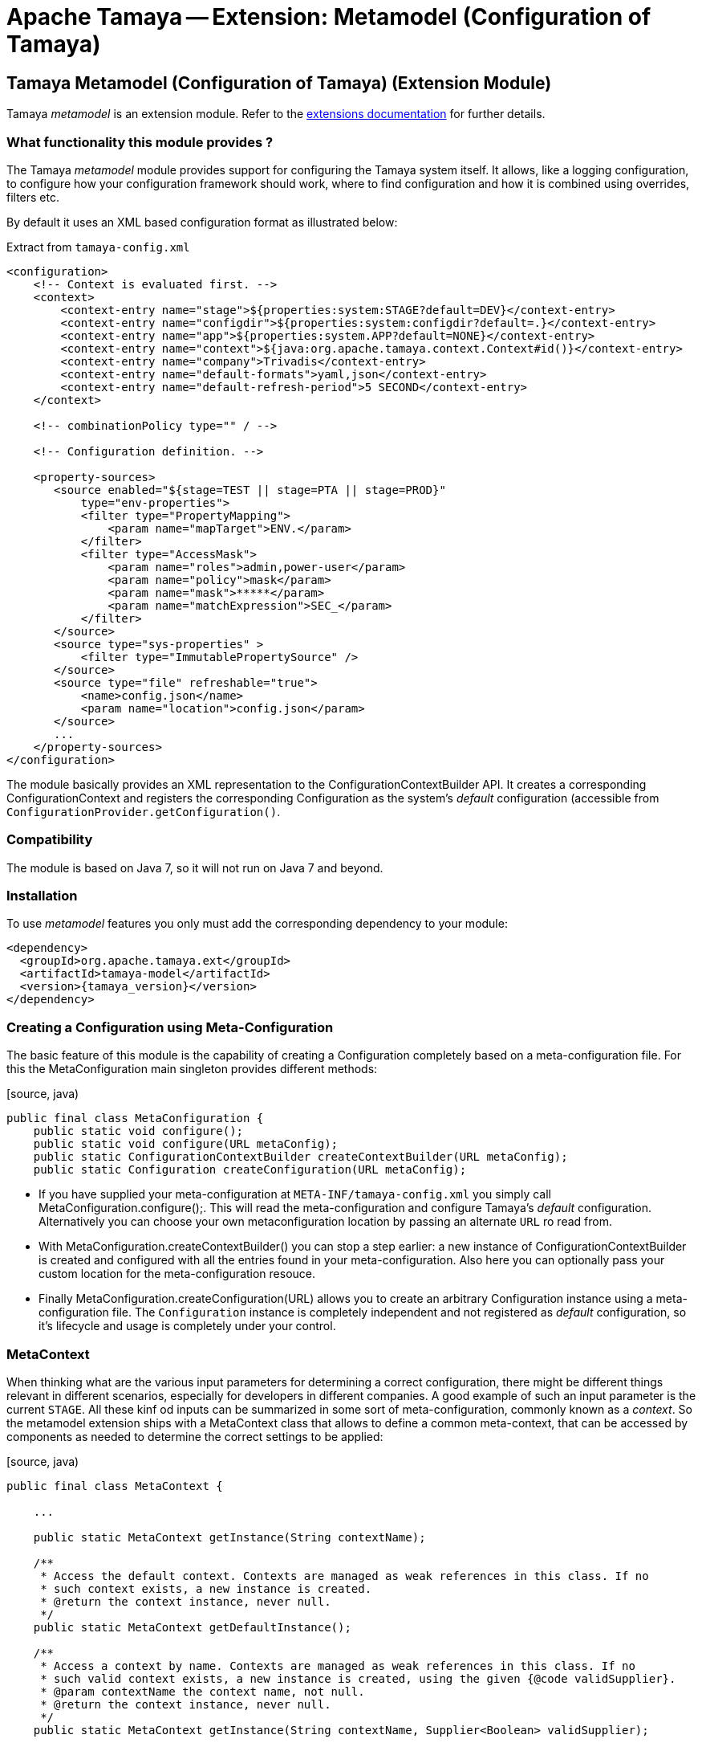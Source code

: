 :jbake-type: page
:jbake-status: published

= Apache Tamaya -- Extension: Metamodel (Configuration of Tamaya)

toc::[]


[[Model]]
== Tamaya Metamodel (Configuration of Tamaya) (Extension Module)

Tamaya _metamodel_ is an extension module. Refer to the link:../extensions.html[extensions documentation] for further details.


=== What functionality this module provides ?

The Tamaya _metamodel_ module provides support for configuring the Tamaya system itself. It
allows, like a logging configuration, to configure how your configuration framework should
work, where to find configuration and how it is combined using overrides, filters etc.

By default it uses an XML based configuration format as illustrated below:

[source, xml]
.Extract from `tamaya-config.xml`
-----------------------------------------------
<configuration>
    <!-- Context is evaluated first. -->
    <context>
        <context-entry name="stage">${properties:system:STAGE?default=DEV}</context-entry>
        <context-entry name="configdir">${properties:system:configdir?default=.}</context-entry>
        <context-entry name="app">${properties:system.APP?default=NONE}</context-entry>
        <context-entry name="context">${java:org.apache.tamaya.context.Context#id()}</context-entry>
        <context-entry name="company">Trivadis</context-entry>
        <context-entry name="default-formats">yaml,json</context-entry>
        <context-entry name="default-refresh-period">5 SECOND</context-entry>
    </context>

    <!-- combinationPolicy type="" / -->

    <!-- Configuration definition. -->

    <property-sources>
       <source enabled="${stage=TEST || stage=PTA || stage=PROD}"
           type="env-properties">
           <filter type="PropertyMapping">
               <param name="mapTarget">ENV.</param>
           </filter>
           <filter type="AccessMask">
               <param name="roles">admin,power-user</param>
               <param name="policy">mask</param>
               <param name="mask">*****</param>
               <param name="matchExpression">SEC_</param>
           </filter>
       </source>
       <source type="sys-properties" >
           <filter type="ImmutablePropertySource" />
       </source>
       <source type="file" refreshable="true">
           <name>config.json</name>
           <param name="location">config.json</param>
       </source>
       ...
    </property-sources>
</configuration>
-----------------------------------------------

The module basically provides an XML representation to the +ConfigurationContextBuilder+ API.
It creates a corresponding +ConfigurationContext+ and registers the corresponding +Configuration+
as the system's _default_ configuration (accessible from `ConfigurationProvider.getConfiguration()`.


=== Compatibility

The module is based on Java 7, so it will not run on Java 7 and beyond.


=== Installation

To use _metamodel_ features you only must add the corresponding dependency to your module:

[source, xml]
-----------------------------------------------
<dependency>
  <groupId>org.apache.tamaya.ext</groupId>
  <artifactId>tamaya-model</artifactId>
  <version>{tamaya_version}</version>
</dependency>
-----------------------------------------------


=== Creating a Configuration using Meta-Configuration

The basic feature of this module is the capability of creating a +Configuration+ completely
based on a meta-configuration file. For this the +MetaConfiguration+ main singleton
provides different methods:

[source, java)
-----------------------------------------------
public final class MetaConfiguration {
    public static void configure();
    public static void configure(URL metaConfig);
    public static ConfigurationContextBuilder createContextBuilder(URL metaConfig);
    public static Configuration createConfiguration(URL metaConfig);
-----------------------------------------------

* If you have supplied your meta-configuration at `META-INF/tamaya-config.xml` you simply
  call +MetaConfiguration.configure();+. This will read the meta-configuration and
  configure Tamaya's _default_ configuration. Alternatively you can choose your own
  metaconfiguration location by passing an alternate `URL` ro read from.
* With +MetaConfiguration.createContextBuilder()+ you can stop a step earlier: a new
  instance of +ConfigurationContextBuilder+ is created and configured with all the
  entries found in your meta-configuration. Also here you can optionally pass your
  custom location for the meta-configuration resouce.
* Finally +MetaConfiguration.createConfiguration(URL)+ allows you to create an
  arbitrary +Configuration+ instance using a meta-configuration file. The `Configuration`
  instance is completely independent and not registered as _default_ configuration, so
  it's lifecycle and usage is completely under your control.


=== MetaContext

When thinking what are the various input parameters for determining a correct configuration, there
might be different things relevant in different scenarios, especially for developers in different
companies. A good example of such an input parameter is the current `STAGE`. All these kinf od inputs
can be summarized in some sort of meta-configuration, commonly known as a _context_. So
the metamodel extension ships with a +MetaContext+ class that allows to define a common meta-context,
that can be accessed by components as needed to determine the correct settings to be applied:

[source, java)
-----------------------------------------------
public final class MetaContext {

    ...

    public static MetaContext getInstance(String contextName);

    /**
     * Access the default context. Contexts are managed as weak references in this class. If no
     * such context exists, a new instance is created.
     * @return the context instance, never null.
     */
    public static MetaContext getDefaultInstance();

    /**
     * Access a context by name. Contexts are managed as weak references in this class. If no
     * such valid context exists, a new instance is created, using the given {@code validSupplier}.
     * @param contextName the context name, not null.
     * @return the context instance, never null.
     */
    public static MetaContext getInstance(String contextName, Supplier<Boolean> validSupplier);

    /**
     * Access the thread-based context. If no such context
     * exists a new one will be created.
     * @param reinit if true, clear's the thread's context.
     * @return the corresponding context, never null.
     */
    public static MetaContext getThreadInstance(boolean reinit);

    /**
     * Access the current context, which actually is the current context, combined with the thread based
     * context (overriding).
     * @return the corresponding context, never null.
     */
    public MetaContext getCurrentInstance();

     /**
     * Access the current context, which actually is the current context, combined with the thread based
     * context (overriding).
     * @param reinit if true, clear's the thread's context.
     * @return the corresponding context, never null.
     */
    public MetaContext getCurrentInstance(boolean reinit);


    /**
     * Method to evaluate if a context is valid. This basically depends on the
     * {@code validSupplier}, if any is set. If no supplier is present the context is valid.
     *
     * @return true, if this context is valid.
     */
    public boolean isValid();

    /**
     * Combine this context with the other contexts given, hereby only contexts are included
     * which are {@code valid}, see {@link #isValid()}.
     * @param contexts the context to merge with this context.
     * @return the newly created Context.
     */
    public MetaContext combineWith(MetaContext... contexts);

    /**
     * Access the given context property.
     * @param key the key, not null
     * @return the value, or null.
     */
    public String getProperty(String key);

    /**
     * Access the given context property.
     * @param key the key, not the default value.
     * @param defaultValue the default value to be returned, if no value is defined, or the
     *                     stored value's TTL has been reached.
     * @return the value, default value or null.
     */
    public String getProperty(String key, String defaultValue);

    /**
     * Sets the given context property.
     * @param key the key, not null.
     * @param value the value, not null.
     * @return the porevious value, or null.
     */
    public String setProperty(String key, String value);

    /**
     * Sets the given context property.
     * @param key the key, not null.
     * @param value the value, not null.
     * @param ttl the time to live. Zero or less than zero means, no timeout.
     * @param unit the target time unit.
     * @return the porevious value, or null.
     */
    public String setProperty(String key, String value, int ttl, TimeUnit unit);

    /**
     * Sets the given property unless there is already a value defined.
     * @param key the key, not null.
     * @param value the value, not null.
     */
    public void setPropertyIfAbsent(String key, String value);

    /**
     * Sets the given property unless there is already a value defined.
     * @param key the key, not null.
     * @param value the value, not null.
     * @param ttl the time to live. Zero or less than zero means, no timeout.
     * @param unit the target time unit.
     */
    public void setPropertyIfAbsent(String key, String value, long ttl, TimeUnit unit);

    /**
     * Adds all properties given, overriding any existing properties.
     * @param properties the properties, not null.
     */
    public void setProperties(Map<String,String> properties);

    /**
     * Adds all properties given, overriding any existing properties.
     * @param properties the properties, not null.
     * @param ttl the time to live. Zero or less than zero means, no timeout.
     * @param unit the target time unit.
     */
    public void setProperties(Map<String,String> properties, long ttl, TimeUnit unit);

    /**
     * Checks if all the given properties are present.
     * @param keys the keys to check, not null.
     * @return true, if all the given keys are existing.
     */
    public boolean checkProperties(String... keys);

    /**
     * Access all the current context properties.
     * @return the properties, never null.
     */
    public Map<String,String> getProperties();
}
-----------------------------------------------

As you see, a +MetaContext+ has the following aspects:

* there are multiple context's possible, identified by their name.
* Accessing an instance that does not yet exist, will create a new one.
* there is one shared _default_ instance.
* they store ordinary `String,String` key, value pairs.
* they can be _combined_ into a overriging hierarchy
* accessing the _default_ MetaContext returns the global instance combined with
  a threaded override instance. Passing `reinit` will clear the thread instance's
  data.


==== Configuring MetaContexts

`MetaContext` instances can be configured in the _meta-configuration_ in the first
`meta-context` section as illustrated below:

[source, xml]
-----------------------------------------------
<!-- Configuring the default context -->
<context>
    <context-entry name="stage">${properties:system:STAGE?default=DEV}</context-entry>
    <context-entry name="configdir">${properties:system:configdir?default=.}</context-entry>
    <context-entry name="app">${properties:system.APP?default=NONE}</context-entry>
    <context-entry name="context">${java:org.apache.tamaya.context.Context#id()}</context-entry>
    <context-entry name="company">Trivadis</context-entry>
    <context-entry name="default-formats">yaml,json</context-entry>
    <context-entry name="default-refresh-period">5 SECOND</context-entry>
</context>
<!-- Configuring a context named 'APP' -->
<context name="APP">
    <context-entry name="application">someAppName</context-entry>
</context>
-----------------------------------------------

As shown above multiple contexts can be configured. Keys and values are of type `String`.


===== Using Expressions

As shown before, it is possible to add simple expressions, enclosed in `${}`. Hereby the
contents must be formatted as `evaluator:expression`, which then internally must be interpreted by
the +org.apache.tamaya.metamodel.internal.SimpleResolver+, which effectively reads and
applied context entries.

Currently the following placeholders for context entries are provided:

* properties - mapping to system properties (`properties:sys:KEY`) or
  environment properties (`properties:env:KEY`) or other MetaContext
   entries initialized already (`properties:ctx[:CTXNAME]:KEY`)
* java - mapping to a static method or field, returning a `String` value.


=== General Extensions

Working with meta-models requires additional aspects to be generalized to separate
concerns and reuse some of the common functionality. These concepts are shown in the following
subsections.

=== Enabled

Things can be dynamically enabled or disabled, e.g. based on context. This can be
modelled by the +Enabled+ interface:

[source, java]
-----------------------------------------------
public interface Enabled {

    /**
     * Returns the enabled property.
     * @return the enabled value.
     */
    boolean isEnabled();

    /**
     * Enables/disables this property source.
     * @param enabled the enabled value.
     */
    void setEnabled(boolean enabled);
}
-----------------------------------------------

+Enabled+ can be used as a mixin-logic, e.g. for decorating property sources,
property source providers, filters and converters. The decorator can also, if not
set explicitly, evaluate the _enabled_ property based on the current runtime
context.


=== Refreshable

Similar to _Enabled_ things can also be refreshable.

[source, java]
-----------------------------------------------
public interface Refreshable {

    /**
     * Refreshes the given instance.
     */
    void refresh();
}
-----------------------------------------------

This can be used to define a common API for refreshing artifctas. Similar to
_Enabled_ this can be applied as a decorator/mix-in interface to property
sources and property source providers. This property also is supported in the
XML metaconfiguration, e.g.

[source, xml]
-----------------------------------------------
<property-sources>
    <source type="file" refreshable="true">
       <name>config.json</name>
       <param name="location">config.json</param>
    </source>
</property-sources>
-----------------------------------------------


=== The MetaConfiguration XML Structure

In general the `tamaya-config.xml` file does never apply an XML schema or
similar. Nevertheless there is a common DSL structure, which can be extended
as well (see next chapter).

[source, xml]
-----------------------------------------------
<configuration>
    <!-- PART ONE: Contexts initialization. -->
    <context>
        <context-entry name="stage">${properties:system:STAGE?default=DEV}</context-entry>
        <context-entry name="configdir">${properties:system:configdir?default=.}</context-entry>
        ...
    </context>
    <context name="APP">
        <context-entry name="application">someAppName</context-entry>
    </context>

    <!-- PART TWO: Global settings of ConfigurationContext. -->
    <!-- combinationPolicy type="" / -->

    <!-- PART THREE: Configuration definition. -->

    <property-sources>
       <source enabled="${stage=TEST || stage=PTA || stage=PROD}"
           type="env-properties">
           <filter type="PropertyMapping">
               <param name="mapTarget">ENV.</param>
           </filter>
           <filter type="AccessMask">
               <param name="roles">admin,power-user</param>
               <param name="policy">mask</param>
               <param name="mask">*****</param>
               <param name="matchExpression">SEC_</param>
           </filter>
       </source>
       <source type="sys-properties" >
           <filter type="ImmutablePropertySource" />
       </source>
       <source type="file" refreshable="true">
           <name>config.json</name>
           <param name="location">config.json</param>
       </source>
        <source type="file" refreshable="true">
            <name>config.xml</name>
            <param name="location">config.xml</param>
            <param name="formats">xml-properties</param>
        </source>
       <source-provider type="resource">
           <name>classpath:application-config.yml</name>
           <param name="location">/META-INF/application-config.yml</param>
       </source-provider>
       <source type="ch.mypack.MyClassSource" />
       <!--<include enabled="${stage==TEST}">TEST-config.xml</include>-->
       <source-provider type="resource" enabled="${configdir != null}">
           <name>config-dir</name>
           <param name="location">/${configdir}/**/*.json</param>
       </source-provider>
       <source type="url" refreshable="true">
           <name>remote</name>
           <param name="location">https://www.confdrive.com/cfg/customerId=1234</param>
           <param name="formats">json</param>
           <filter type="CachedPropertySource">
               <param name="ttl">30 SECOND</param>
           </filter>
       </source>
    </property-sources>
    <property-filters>
        <filter type="UsageTrackerFilter"/>
        <filter type="AccessControl">
            <param name="roles">admin,power-user</param>
            <param name="policy">hide</param>
            <param name="expression">*.secret</param>
        </filter>
        <filter type="Cache">
            <param name="ttl">30000</param>
            <param name="expression">cached.*</param>
        </filter>
    </property-filters>
    <property-converters>
    <!--<converter type="AllInOneConverter"/>-->
        <default-converters/>
    </property-converters>
</configuration>
-----------------------------------------------

The different parts in fact are not hardcoded, but implemented
as independent components, where each of them gets access to the
XML DOM tree to read the configuration aspects of interest.
Instances related must implement the ++ interface and register it to
the `ServiceContext`. Reading order is mapped using `@Priority`
annotations.
For further details refer to the SPI section in this document.


== Model SPI

=== Extending the XML DSL

The XML DSL can be extended in various ways:

* Basically adding a new feature maps to adding a new section to the
  meta-config XML. This can be easily done, by implementing +MetaConfigurationReader+
  and do whatever is appropriate for your use case.
* For adding new expression capabilities for `MetaContext`entries +SimpleResolver+ must
  be implemented.
* For allowing customized parameterization of artifacts, e.g. property sources,
  property source providers, converters and filters etc. you may implement +ItemFactory+
  instances.

=== MetaConfigurationReader

XML metaconfiguration is effectively processed by instances of
type +org.apache.tamaya.metamodel.spi.MetaConfigurationReader+:

[source,java]
-----------------------------------------------------------
public interface MetaConfigurationReader {

     /**
      * Reads meta-configuration from the given document and configures the current
      * context builder. The priority of readers is determined by the priorization policy
      * implemented by the {@link org.apache.tamaya.spi.ServiceContext},
      * @param document the meta-configuration document
      * @param contextBuilder the context builder to use.
      */
     void read(Document document, ConfigurationContextBuilder contextBuilder);

 }
-----------------------------------------------------------

Hereby we also see that an instance of `ConfigurationContextBuilder` is passed.
Remember, we mentioned earlier that meta-configuration basically is a XML
API to the building a configuration using a +ConfigurationContextBuilder+. So
all you can do with the meta-config XML can also be done programmatically using
the Java API.

This module provides instances of this class for reading of meta-context,
property-sources, property source providers, converters, filters and more.
Look into the +org.apache.tamaya.metamodel.internal+ package for further details.

New instances implementing this interface must be registered into the current
+ServiceContext+, by default the +ServiceLoader+ is used.


=== ItemFactory

Instances of +ItemFactory+ allow to configure artifacts using XML data:

[source, java]
-----------------------------------------------------------
public interface ItemFactory<T> {

    /**
     * Get the factory name.
     * @return the factory name, not null.
     */
    String getName();

    /**
     * Create a new instance.
     * @param parameters the parameters for configuring the instance.
     * @return the new instance, not null.
     */
    T create(Map<String,String> parameters);

    /**
     * Get the target type created by this factory. This can be used to
     * assign the factory to an acording item base type, e.g. a PropertySource,
     * PropertySourceProvider, PropertyFilter etc.
     * @return the target type, not null.
     */
    Class<? extends T> getType();

}
-----------------------------------------------------------

The factory's name hereby is used as a short cut, e.g. have a look at the following
XML snippet defining a `PropertySource` to be added:

[source, xml]
-----------------------------------------------------------
<source type="file" refreshable="true">
   <name>config.json</name>
   <param name="location">config.json</param>
</source>
-----------------------------------------------------------

In the above snippet _file_ equals to the factory name, which provides the user
a simple to use short name, instead of adding the fully qualified classname
(which is always possible).

The _location_ paramter with its value is passed as `Map` to the `create` method.


=== ItemFactoryManager

This singleton class manages the _ItemFactory_ instances found, hereby allowing
accessing and registering instances. This singleton is actually used by the
component parsers (type `MetaConfigurationReader`).

[source, java]
-----------------------------------------------------------
public final class ItemFactoryManager {

    ...

    public static ItemFactoryManager getInstance();

    public <T> List<ItemFactory<T>> getFactories(Class<T> type);
    public <T> ItemFactory<T> getFactory(Class<T> type, String id);

    public <T> void registerItemFactory(ItemFactory<T> factory);

}
-----------------------------------------------------------


=== Extended Implementations

The package +org.apache.tamaya.metamodel.ext+ contains a few useful
implementations that also can be used in your meta-configuration and
show how mixin-functionality can be added without touching property source
implementations.

As of now the package contains

* +EnabledPropertySource+: a decorator for a `PropertySource`
  adding the capability to _enable/disable_ the property source.
* +EnabledPropertySourceProvider+ a decorator for a `PropertySourceProvider`
  adding the capability to _enable/disable_ the property source provider.
* +RefreshablePropertySource+: a decorator for a `PropertySource`
  adding the capability to _refresh_ the property source.
* +EnabledPropertySourceProvider+ a decorator for a `PropertySourceProvider`
  adding the capability to _refresh_ the property source provider.

Not yet implemented but planned are implementations to add the following
functionality:

* _caching_ of entries for a given time.
* _immutability_ of entries, so a configuration data (or parts of it) will
  never change later.